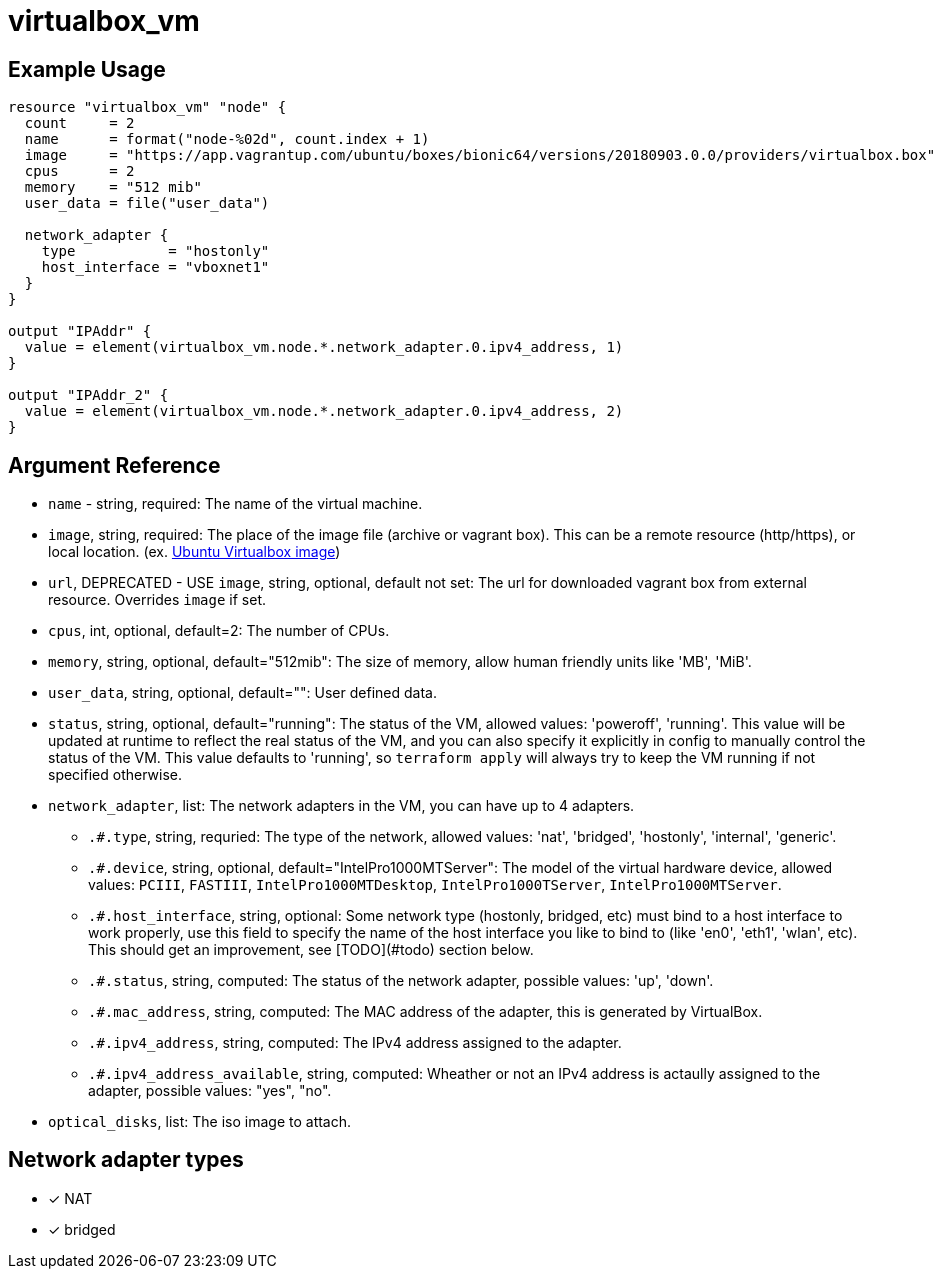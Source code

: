 = virtualbox_vm

== Example Usage

```hcl
resource "virtualbox_vm" "node" {
  count     = 2
  name      = format("node-%02d", count.index + 1)
  image     = "https://app.vagrantup.com/ubuntu/boxes/bionic64/versions/20180903.0.0/providers/virtualbox.box"
  cpus      = 2
  memory    = "512 mib"
  user_data = file("user_data")

  network_adapter {
    type           = "hostonly"
    host_interface = "vboxnet1"
  }
}

output "IPAddr" {
  value = element(virtualbox_vm.node.*.network_adapter.0.ipv4_address, 1)
}

output "IPAddr_2" {
  value = element(virtualbox_vm.node.*.network_adapter.0.ipv4_address, 2)
}
```

== Argument Reference

* `name` - string, required: The name of the virtual machine.
* `image`, string, required: The place of the image file (archive or vagrant box).
  This can be a remote resource (http/https), or local location. (ex. https://github.com/ccll/terraform-provider-virtualbox-images/releases[Ubuntu Virtualbox image])
* `url`, DEPRECATED - USE `image`, string, optional, default not set: The url for downloaded vagrant box from external resource. Overrides `image` if set.
* `cpus`, int, optional, default=2: The number of CPUs.
* `memory`, string, optional, default="512mib": The size of memory, allow human friendly units like 'MB', 'MiB'.
* `user_data`, string, optional, default="": User defined data.
* `status`, string, optional, default="running": The status of the VM, allowed values: 'poweroff', 'running'. This value will be updated at runtime to reflect the real status of the VM, and you can also specify it explicitly in config to manually control the status of the VM. This value defaults to 'running', so `terraform apply` will always try to keep the VM running if not specified otherwise.
* `network_adapter`, list: The network adapters in the VM, you can have up to 4 adapters.
** `.#.type`, string, requried: The type of the network, allowed values: 'nat', 'bridged', 'hostonly', 'internal', 'generic'.
** `.#.device`, string, optional, default="IntelPro1000MTServer": The model of the virtual hardware device, allowed values: `PCIII`, `FASTIII`, `IntelPro1000MTDesktop`, `IntelPro1000TServer`, `IntelPro1000MTServer`.
** `.#.host_interface`, string, optional: Some network type (hostonly, bridged, etc) must bind to a host interface to work properly, use this field to specify the name of the host interface you like to bind to (like 'en0', 'eth1', 'wlan', etc). This should get an improvement, see [TODO](#todo) section below.
** `.#.status`, string, computed: The status of the network adapter, possible values: 'up', 'down'.
** `.#.mac_address`, string, computed: The MAC address of the adapter, this is generated by VirtualBox.
** `.#.ipv4_address`, string, computed: The IPv4 address assigned to the adapter.
** `.#.ipv4_address_available`, string, computed: Wheather or not an IPv4 address is actaully assigned to the adapter, possible values: "yes", "no".
* `optical_disks`, list: The iso image to attach.

== Network adapter types

* [x] NAT
* [x] bridged

